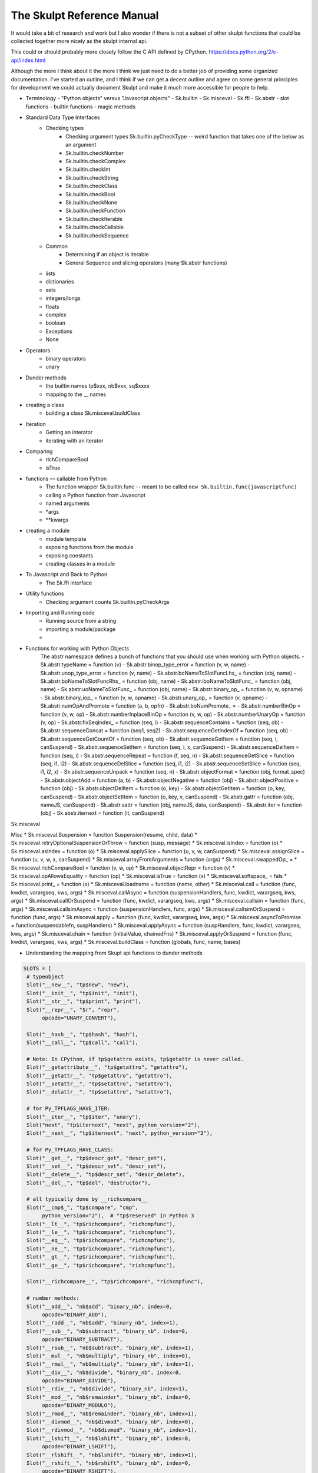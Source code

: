 The Skulpt Reference Manual
---------------------------

It would take a bit of research and work but I also wonder if there is not a subset of other skulpt functions that could be collected together more nicely as the skulpt internal api.

This could or should probably more closely follow the C API defined by CPython.  https://docs.python.org/2/c-api/index.html

Although the more I think about it the more I think we just need to do a better job of providing some organized documentation.  I've started an outline, and I think if we can get a decent outline and agree on some general principles for development we could actually document Skulpt and make it much more accessible for people to help.

- Terminology
  - "Python objects" versus "Javascript objects"
  - Sk.builtin
  - Sk.misceval
  - Sk.ffi
  - Sk.abstr
  - slot functions
  - builtin functions
  - magic methods

- Standard Data Type Interfaces
    - Checking types
        - Checking argument types  Sk.builtin.pyCheckType -- weird function that takes one of the below as an argument
        - Sk.builtin.checkNumber
        - Sk.builtin.checkComplex
        - Sk.builtin.checkInt
        - Sk.builtin.checkString
        - Sk.builtin.checkClass
        - Sk.builtin.checkBool
        - Sk.builtin.checkNone
        - Sk.builtin.checkFunction
        - Sk.builtin.checkIterable
        - Sk.builtin.checkCallable
        - Sk.builtin.checkSequence
    - Common
        - Determining if an object is iterable
        - General Sequence and slicing operators  (many Sk.abstr functions)
    - lists
    - dictionaries
    - sets
    - integers/longs
    - floats
    - complex
    - boolean
    - Exceptions
    - None
- Operators
    - binary operators
    - unary
- Dunder methods
    - the builtin names  tp$xxx, nb$xxx, sq$xxxx
    - mapping to the __ names
- creating a class
    - building a class   Sk.misceval.buildClass
- Iteration
    - Getting an interator
    - iterating with an iterator
- Comparing
    - richCompareBool
    - isTrue
- functions — callable from Python
    - The function wrapper  Sk.builtin.func  -- meant to be called ``new Sk.builtin.func(javascriptfunc)``
    - calling a Python function from Javascript
    - named arguments
    - *args
    - **kwargs
- creating a module
    - module template
    - exposing functions from the module
    - exposing constants
    - creating classes in a module
- To Javascript and Back to Python
    -  The Sk.ffi interface
- Utility functions
    - Checking argument counts  Sk.builtin.pyCheckArgs
- Importing and Running code
    - Running source from a string
    - importing a module/package
    -
- Functions for working with Python Objects
    The abstr namespace defines a bunch of functions that you should use when working with Python objects.
    - Sk.abstr.typeName = function (v)
    - Sk.abstr.binop_type_error = function (v, w, name)
    - Sk.abstr.unop_type_error = function (v, name)
    - Sk.abstr.boNameToSlotFuncLhs_ = function (obj, name)
    - Sk.abstr.boNameToSlotFuncRhs_ = function (obj, name)
    - Sk.abstr.iboNameToSlotFunc_ = function (obj, name)
    - Sk.abstr.uoNameToSlotFunc_ = function (obj, name)
    - Sk.abstr.binary_op_ = function (v, w, opname)
    - Sk.abstr.binary_iop_ = function (v, w, opname)
    - Sk.abstr.unary_op_ = function (v, opname)
    - Sk.abstr.numOpAndPromote = function (a, b, opfn)
    - Sk.abstr.boNumPromote_ =
    - Sk.abstr.numberBinOp = function (v, w, op)
    - Sk.abstr.numberInplaceBinOp = function (v, w, op)
    - Sk.abstr.numberUnaryOp = function (v, op)
    - Sk.abstr.fixSeqIndex_ = function (seq, i)
    - Sk.abstr.sequenceContains = function (seq, ob)
    - Sk.abstr.sequenceConcat = function (seq1, seq2)
    - Sk.abstr.sequenceGetIndexOf = function (seq, ob)
    - Sk.abstr.sequenceGetCountOf = function (seq, ob)
    - Sk.abstr.sequenceGetItem = function (seq, i, canSuspend)
    - Sk.abstr.sequenceSetItem = function (seq, i, x, canSuspend)
    - Sk.abstr.sequenceDelItem = function (seq, i)
    - Sk.abstr.sequenceRepeat = function (f, seq, n)
    - Sk.abstr.sequenceGetSlice = function (seq, i1, i2)
    - Sk.abstr.sequenceDelSlice = function (seq, i1, i2)
    - Sk.abstr.sequenceSetSlice = function (seq, i1, i2, x)
    - Sk.abstr.sequenceUnpack = function (seq, n)
    - Sk.abstr.objectFormat = function (obj, format_spec)
    - Sk.abstr.objectAdd = function (a, b)
    - Sk.abstr.objectNegative = function (obj)
    - Sk.abstr.objectPositive = function (obj)
    - Sk.abstr.objectDelItem = function (o, key)
    - Sk.abstr.objectGetItem = function (o, key, canSuspend)
    - Sk.abstr.objectSetItem = function (o, key, v, canSuspend)
    - Sk.abstr.gattr = function (obj, nameJS, canSuspend)
    - Sk.abstr.sattr = function (obj, nameJS, data, canSuspend)
    - Sk.abstr.iter = function (obj)
    - Sk.abstr.iternext = function (it, canSuspend)


Sk.misceval

Misc
* Sk.misceval.Suspension = function Suspension(resume, child, data)
* Sk.misceval.retryOptionalSuspensionOrThrow = function (susp, message)
* Sk.misceval.isIndex = function (o)
* Sk.misceval.asIndex = function (o)
* Sk.misceval.applySlice = function (u, v, w, canSuspend)
* Sk.misceval.assignSlice = function (u, v, w, x, canSuspend)
* Sk.misceval.arrayFromArguments = function (args)
* Sk.misceval.swappedOp_ =
* Sk.misceval.richCompareBool = function (v, w, op)
* Sk.misceval.objectRepr = function (v)
* Sk.misceval.opAllowsEquality = function (op)
* Sk.misceval.isTrue = function (x)
* Sk.misceval.softspace_ = fals
* Sk.misceval.print_ = function (x)
* Sk.misceval.loadname = function (name, other)
* Sk.misceval.call = function (func, kwdict, varargseq, kws, args)
* Sk.misceval.callAsync = function (suspensionHandlers, func, kwdict, varargseq, kws, args)
* Sk.misceval.callOrSuspend = function (func, kwdict, varargseq, kws, args)
* Sk.misceval.callsim = function (func, args)
* Sk.misceval.callsimAsync = function (suspensionHandlers, func, args)
* Sk.misceval.callsimOrSuspend = function (func, args)
* Sk.misceval.apply = function (func, kwdict, varargseq, kws, args)
* Sk.misceval.asyncToPromise = function(suspendablefn, suspHandlers)
* Sk.misceval.applyAsync = function (suspHandlers, func, kwdict, varargseq, kws, args)
* Sk.misceval.chain = function (initialValue, chainedFns)
* Sk.misceval.applyOrSuspend = function (func, kwdict, varargseq, kws, args)
* Sk.misceval.buildClass = function (globals, func, name, bases)



- Understanding the mapping from Skupt api functions to dunder methods

.. code-block:: python

   SLOTS = [
    # typeobject
    Slot("__new__", "tp$new", "new"),
    Slot("__init__", "tp$init", "init"),
    Slot("__str__", "tp$print", "print"),
    Slot("__repr__", "$r", "repr",
         opcode="UNARY_CONVERT"),

    Slot("__hash__", "tp$hash", "hash"),
    Slot("__call__", "tp$call", "call"),

    # Note: In CPython, if tp$getattro exists, tp$getattr is never called.
    Slot("__getattribute__", "tp$getattro", "getattro"),
    Slot("__getattr__", "tp$getattro", "getattro"),
    Slot("__setattr__", "tp$setattro", "setattro"),
    Slot("__delattr__", "tp$setattro", "setattro"),

    # for Py_TPFLAGS_HAVE_ITER:
    Slot("__iter__", "tp$iter", "unary"),
    Slot("next", "tp$iternext", "next", python_version="2"),
    Slot("__next__", "tp$iternext", "next", python_version="3"),

    # for Py_TPFLAGS_HAVE_CLASS:
    Slot("__get__", "tp$descr_get", "descr_get"),
    Slot("__set__", "tp$descr_set", "descr_set"),
    Slot("__delete__", "tp$descr_set", "descr_delete"),
    Slot("__del__", "tp$del", "destructor"),

    # all typically done by __richcompare__
    Slot("__cmp$_", "tp$compare", "cmp",
         python_version="2"),  # "tp$reserved" in Python 3
    Slot("__lt__", "tp$richcompare", "richcmpfunc"),
    Slot("__le__", "tp$richcompare", "richcmpfunc"),
    Slot("__eq__", "tp$richcompare", "richcmpfunc"),
    Slot("__ne__", "tp$richcompare", "richcmpfunc"),
    Slot("__gt__", "tp$richcompare", "richcmpfunc"),
    Slot("__ge__", "tp$richcompare", "richcmpfunc"),

    Slot("__richcompare__", "tp$richcompare", "richcmpfunc"),

    # number methods:
    Slot("__add__", "nb$add", "binary_nb", index=0,
         opcode="BINARY_ADD"),
    Slot("__radd__", "nb$add", "binary_nb", index=1),
    Slot("__sub__", "nb$subtract", "binary_nb", index=0,
         opcode="BINARY_SUBTRACT"),
    Slot("__rsub__", "nb$subtract", "binary_nb", index=1),
    Slot("__mul__", "nb$multiply", "binary_nb", index=0),
    Slot("__rmul__", "nb$multiply", "binary_nb", index=1),
    Slot("__div__", "nb$divide", "binary_nb", index=0,
         opcode="BINARY_DIVIDE"),
    Slot("__rdiv__", "nb$divide", "binary_nb", index=1),
    Slot("__mod__", "nb$remainder", "binary_nb", index=0,
         opcode="BINARY_MODULO"),
    Slot("__rmod__", "nb$remainder", "binary_nb", index=1),
    Slot("__divmod__", "nb$divmod", "binary_nb", index=0),
    Slot("__rdivmod__", "nb$divmod", "binary_nb", index=1),
    Slot("__lshift__", "nb$lshift", "binary_nb", index=0,
         opcode="BINARY_LSHIFT"),
    Slot("__rlshift__", "nb$lshift", "binary_nb", index=1),
    Slot("__rshift__", "nb$rshift", "binary_nb", index=0,
         opcode="BINARY_RSHIFT"),
    Slot("__rrshift__", "nb$rshift", "binary_nb", index=1),
    Slot("__and__", "nb$and", "binary_nb", index=0,
         opcode="BINARY_AND"),
    Slot("__rand__", "nb$and", "binary_nb", index=1),
    Slot("__xor__", "nb$xor", "binary_nb", index=0,
         opcode="BINARY_XOR"),
    Slot("__rxor__", "nb$xor", "binary_nb", index=1),
    Slot("__or__", "nb$or", "binary_nb", index=0,
         opcode="BINARY_OR"),
    Slot("__ror__", "nb$or", "binary_nb", index=1),
    # needs Py_TPFLAGS_HAVE_CLASS:
    Slot("__floordiv__", "nb$floor_divide", "binary_nb", index=0,
         opcode="BINARY_FLOOR_DIVIDE"),
    Slot("__rfloordiv__", "nb$floor_divide", "binary_nb", index=1),
    Slot("__truediv__", "nb$true_divide", "binary_nb", index=0,
         opcode="BINARY_TRUE_DIVIDE"),
    Slot("__rtruediv__", "nb$true_divide", "binary_nb", index=1),

    Slot("__pow__", "nb$power", "ternary",
         opcode="BINARY_POWER"),
    Slot("__rpow__", "nb$power", "ternary"),  # needs wrap_tenary_nb

    Slot("__neg__", "nb$negative", "unary",
         opcode="UNARY_NEGATIVE"),
    Slot("__pos__", "nb$positive", "unary",
         opcode="UNARY_POSITIVE"),
    Slot("__abs__", "nb$abs", "unary"),
    Slot("__nonzero__", "nb$nonzero", "inquiry"),  # inverse of UNARY_NOT opcode
    Slot("__invert__", "nb$invert", "unary",
         opcode="UNARY_INVERT"),
    Slot("__coerce__", "nb$coerce", "coercion"),  # not needed
    Slot("__int__", "nb$int", "unary"),  # expects exact int as return
    Slot("__long__", "nb$long", "unary"),  # expects exact long as return
    Slot("__float__", "nb$float", "unary"),  # expects exact float as return
    Slot("__oct__", "nb$oct", "unary"),
    Slot("__hex__", "nb$hex", "unary"),

    # Added in 2.0.  These are probably largely useless.
    # (For list concatenation, use sl_inplace_concat)
    Slot("__iadd__", "nb$inplace_add", "binary",
         opcode="INPLACE_ADD"),
    Slot("__isub__", "nb$inplace_subtract", "binary",
         opcode="INPLACE_SUBTRACT"),
    Slot("__imul__", "nb$inplace_multiply", "binary",
         opcode="INPLACE_MULTIPLY"),
    Slot("__idiv__", "nb$inplace_divide", "binary",
         opcode="INPLACE_DIVIDE"),
    Slot("__imod__", "nb$inplace_remainder", "binary",
         opcode="INPLACE_MODULO"),
    Slot("__ipow__", "nb$inplace_power", "ternary",
         opcode="INPLACE_POWER"),
    Slot("__ilshift__", "nb$inplace_lshift", "binary",
         opcode="INPLACE_LSHIFT"),
    Slot("__irshift__", "nb$inplace_rshift", "binary",
         opcode="INPLACE_RSHIFT"),
    Slot("__iand__", "nb$inplace_and", "binary",
         opcode="INPLACE_AND"),
    Slot("__ixor__", "nb$inplace_xor", "binary",
         opcode="INPLACE_XOR"),
    Slot("__ior__", "nb$inplace_or", "binary",
         opcode="INPLACE_OR"),
    Slot("__ifloordiv__", "nb$inplace_floor_divide", "binary",
         opcode="INPLACE_FLOOR_DIVIDE"),
    Slot("__itruediv__", "nb$inplace_true_divide", "binary",
         opcode="INPLACE_TRUE_DIVIDE"),

    # Added in 2.5. Used whenever i acts as a sequence index (a[i])
    Slot("__index__", "nb$index", "unary"),  # needs int/long return

    # mapping
    # __getitem__: Python first tries mp$subscript, then sq$item
    # __len__: Python first tries sq$length, then mp$length
    # __delitem__: Reuses __setitem__ slot.
    Slot("__getitem__", "mp$subscript", "binary",
         opcode="BINARY_SUBSCR"),
    Slot("__delitem__", "mp$ass_subscript", "objobjargproc", index=0),
    Slot("__setitem__", "mp$ass_subscript", "objobjargproc", index=1),
    Slot("__len__", "mp$length", "len"),

    # sequence
    Slot("__contains__", "sq$contains", "objobjproc"),

    # These sequence methods are duplicates of number or mapping methods.
    # For example, in the C API, "add" can be implemented either by sq$concat,
    # or by np_add.  Python will try both. The opcode mapping is identical
    # between the two. So e.g. the implementation of the BINARY_SUBSCR opcode in
    # Python/ceval.c will try both sq$item and mp$subscript, which is why this
    # opcode appears twice in our list.
    Slot("__add__", "sq$concat", "binary",
         opcode="BINARY_ADD"),
    Slot("__mul__", "sq$repeat", "indexargfunc",
         opcode="BINARY_MULTIPLY"),
    Slot("__iadd__", "sq$inplace_concat", "binary",
         opcode="INPLACE_ADD"),
    Slot("__imul__", "sq$inplace_repeat", "indexargfunc",
         opcode="INPLACE_MUL"),
    Slot("__getitem__", "sq$item", "sq$item",
         opcode="BINARY_SUBSCR"),
    Slot("__setitem__", "sq$ass_slice", "sq$ass_item"),
    Slot("__delitem__", "sq$ass_item", "sq$delitem"),

    # slices are passed as explicit slice objects to mp$subscript.
    Slot("__getslice__", "sq$slice", "sq$slice"),
    Slot("__setslice__", "sq$ass_slice", "ssizessizeobjarg"),
    Slot("__delslice__", "sq$ass_slice", "delslice"),
    ]

This list may or may not be complete it comes from:  https://github.com/google/pytypedecl/blob/master/slots.py